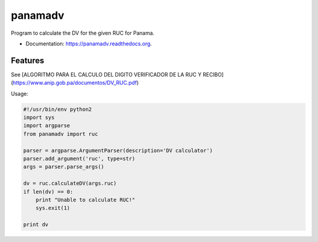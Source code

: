 ===============================
panamadv
===============================

.. image:: https://img.shields.io/travis/Vauxoo/panamadv.svg
        :target: https://travis-ci.org/Vauxoo/panamadv

.. image:: https://img.shields.io/pypi/v/panamadv.svg
        :target: https://pypi.python.org/pypi/panamadv


Program to calculate the DV for the given RUC for Panama.

* Documentation: https://panamadv.readthedocs.org.

Features
--------

See [ALGORITMO PARA EL CALCULO DEL DIGITO VERIFICADOR DE LA RUC Y RECIBO](https://www.anip.gob.pa/documentos/DV_RUC.pdf)

Usage:

.. code:: python

    #!/usr/bin/env python2
    import sys
    import argparse
    from panamadv import ruc

    parser = argparse.ArgumentParser(description='DV calculator')
    parser.add_argument('ruc', type=str)
    args = parser.parse_args()

    dv = ruc.calculateDV(args.ruc)
    if len(dv) == 0:
        print "Unable to calculate RUC!"
        sys.exit(1)

    print dv

